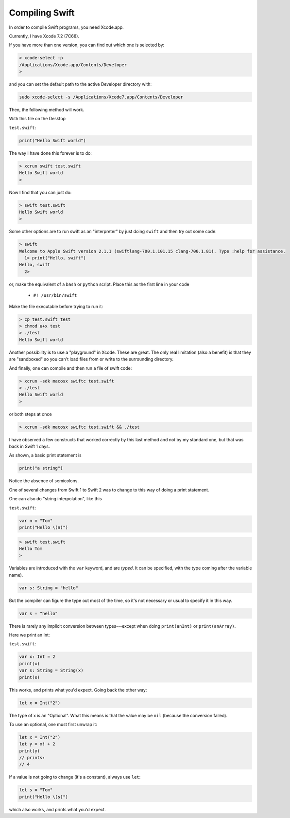 .. _compiling_swift:

###############
Compiling Swift
###############

In order to compile Swift programs, you need Xcode.app.  

Currently, I have Xcode 7.2 (7C68).  

If you have more than one version, you can find out which one is selected by:

.. sourcecode:: bash

    > xcode-select -p
    /Applications/Xcode.app/Contents/Developer
    >

and you can set the default path to the active Developer directory with:

.. sourcecode:: bash

    sudo xcode-select -s /Applications/Xcode7.app/Contents/Developer
    
Then, the following method will work.  

With this file on the Desktop

``test.swift``:

.. sourcecode:: bash

    print("Hello Swift world")

The way I have done this forever is to do:

.. sourcecode:: bash

    > xcrun swift test.swift
    Hello Swift world
    >

Now I find that you can just do:

.. sourcecode:: bash

    > swift test.swift
    Hello Swift world
    >

Some other options are to run swift as an "interpreter" by just doing ``swift`` and then try out some code:

.. sourcecode:: bash

    > swift
    Welcome to Apple Swift version 2.1.1 (swiftlang-700.1.101.15 clang-700.1.81). Type :help for assistance.
      1> print("Hello, swift")
    Hello, swift
      2>
      
or, make the equivalent of a ``bash`` or ``python`` script.  Place this as the first line in your code 

    - ``#! /usr/bin/swift``

Make the file executable before trying to run it:

.. sourcecode:: bash

    > cp test.swift test
    > chmod u+x test
    > ./test
    Hello Swift world

Another possibility is to use a "playground" in Xcode.  These are great.  The only real limitation (also a benefit) is that they are "sandboxed" so you can't load files from or write to the surrounding directory. 

And finally, one can compile and then run a file of swift code:

.. sourcecode:: bash

    > xcrun -sdk macosx swiftc test.swift
    > ./test
    Hello Swift world
    >

or both steps at once

.. sourcecode:: bash

    > xcrun -sdk macosx swiftc test.swift && ./test
    
I have observed a few constructs that worked correctly by this last method and not by my standard one, but that was back in Swift 1 days.

As shown, a basic print statement is

.. sourcecode:: bash

    print("a string")
    
Notice the absence of semicolons.

One of several changes from Swift 1 to Swift 2 was to change to this way of doing a print statement.

One can also do "string interpolation", like this

``test.swift``:

.. sourcecode:: bash

    var n = "Tom"
    print("Hello \(n)")

.. sourcecode:: bash

    > swift test.swift 
    Hello Tom
    >

Variables are introduced with the ``var`` keyword, and are *typed*.  It can be specified, with the type coming after the variable name).

.. sourcecode:: bash

    var s: String = "hello"

But the compiler can figure the type out most of the time, so it's not necessary or usual to specify it in this way.

.. sourcecode:: bash

    var s = "hello"

There is rarely any implicit conversion between types---except when doing ``print(anInt)`` or ``print(anArray)``.  

Here we print an Int:

``test.swift``:

.. sourcecode:: bash

    var x: Int = 2
    print(x)
    var s: String = String(x)
    print(s)
    
This works, and prints what you'd expect.  Going back the other way:

.. sourcecode:: bash

    let x = Int("2")

The type of x is an "Optional".  What this means is that the value may be ``nil`` (because the conversion failed).  

To use an optional, one must first unwrap it:

.. sourcecode:: bash

    let x = Int("2")
    let y = x! + 2
    print(y)
    // prints:
    // 4

If a value is not going to change (it's a constant), always use ``let``:

.. sourcecode:: bash

    let s = "Tom"
    print("Hello \(s)")

which also works, and prints what you'd expect.  